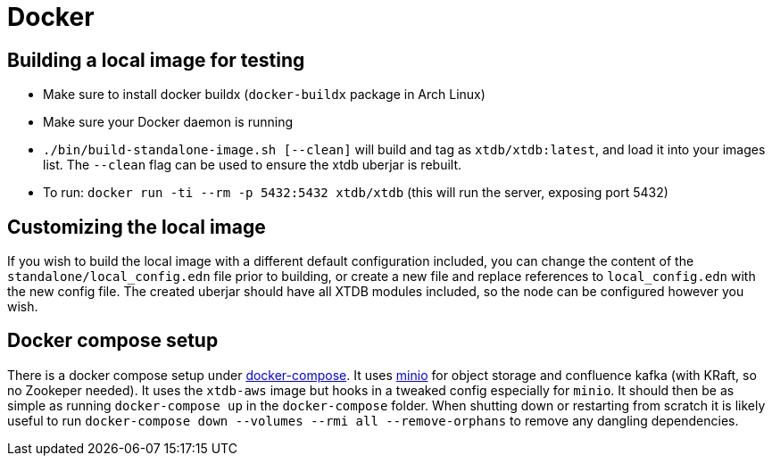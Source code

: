 = Docker

== Building a local image for testing

* Make sure to install docker buildx (`docker-buildx` package in Arch Linux)
* Make sure your Docker daemon is running
* `./bin/build-standalone-image.sh [--clean]` will build and tag as `xtdb/xtdb:latest`, and load it into your images list.
  The `--clean` flag can be used to ensure the xtdb uberjar is rebuilt.
* To run: `docker run -ti --rm -p 5432:5432 xtdb/xtdb` (this will run the server, exposing port 5432)

== Customizing the local image

If you wish to build the local image with a different default configuration included, you can change the content of the `standalone/local_config.edn` file prior to building, or create a new file and replace references to `local_config.edn` with the new config file.
The created uberjar should have all XTDB modules included, so the node can be configured however you wish.

== Docker compose setup

There is a docker compose setup under link:docker-compose[docker-compose]. It uses https://min.io/[minio] for object storage and confluence kafka (with KRaft, so no Zookeper needed). It uses the `xtdb-aws` image but hooks in a tweaked config especially for `minio`. It should then be as simple as running `docker-compose up` in the `docker-compose` folder. When shutting down or restarting from scratch it is likely useful to run `docker-compose down --volumes --rmi all --remove-orphans` to remove any dangling dependencies.
